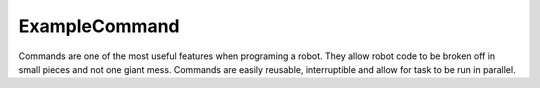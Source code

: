 ExampleCommand
==============

Commands are one of the most useful features when programing a robot. They allow robot code to be broken off in small pieces and not one giant mess. Commands are easily reusable, interruptible and allow for task to be run in parallel. 

.. tabs::

   .. tab:: Java
   
      The ``ExampleCommand.java`` class is simple framework that just needs to be populated with code. Below each method is explained.
      
      .. code-block:: java
         :linenos:
         
         /*----------------------------------------------------------------------------*/
         /* Copyright (c) 2019 FIRST. All Rights Reserved.                             */
         /* Open Source Software - may be modified and shared by FRC teams. The code   */
         /* must be accompanied by the FIRST BSD license file in the root directory of */
         /* the project.                                                               */
         /*----------------------------------------------------------------------------*/

         package frc.robot.commands;

         import edu.wpi.first.wpilibj.command.Command;
         import frc.robot.Robot;

         /**
          * An example command.  You can replace me with your own command.
          */
         public class ExampleCommand extends Command {
         
      This is the import and class declaration section. Notice how ExampleCommand is an extension of Command. 
      
      .. code-block:: java
         :linenos:
         :lineno-start: 17
         
         public ExampleCommand() {
            // Use requires() here to declare subsystem dependencies
            requires(Robot.m_subsystem);
         }
         
      This is the ExampleCommand constructor and indicates to the Command class that the ``Robot.m_subsystem`` is required for this command. 
      
      .. note:: If you look back at the ``Robot.java`` class you can see the ExampleSubsystem defined on line 26.
      
      .. code-block:: java
         :linenos:
         :lineno-start: 22
         
         // Called just before this Command runs the first time
         @Override
         protected void initialize() {
         }
         
      Code placed in the initialize method will be run once when the command is called for the first time. 
         
      .. hint:: This is a good place to reset variables for example Encoder distance.
      
      .. code-block:: java
         :linenos:
         :lineno-start: 27
         
         // Called repeatedly when this Command is scheduled to run
         @Override
         protected void execute() {
         }
         
      Code here will be run repeatedly until the command is no longer called to run 
      
      .. code-block:: java
         :linenos:
         :lineno-start: 32
         
         // Make this return true when this Command no longer needs to run execute()
         @Override
         protected boolean isFinished() {
            return false;
         }
         
      This method is used by the scheduler to see if the command needs to be run again. Currently isFinished() returns false so the scheduler assumes the command is still running and will keep calling the execute().
      
      .. code-block:: java
         :linenos:
         :lineno-start: 38
         
         // Called once after isFinished returns true
         @Override
         protected void end() {
         }
         
      If isFinished() returns true this method is called once before exiting.
      
      .. hint:: This is a good place to stop motors for example.
      
      .. code-block:: java
         :linenos:
         :lineno-start: 43
         
         // Called when another command which requires one or more of the same
         // subsystems is scheduled to run
         @Override
         protected void interrupted() {
         }
         
      This method is called when ever the command is interrupted by a higher priority call. 
      
      .. hint:: Placing a call to end() is all that is required here in most cases. 
      